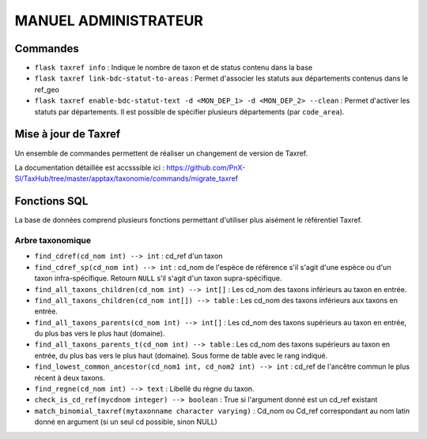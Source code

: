 MANUEL ADMINISTRATEUR
=====================

Commandes
---------

- ``flask taxref info`` : Indique le nombre de taxon et de status  contenu dans la base

- ``flask taxref link-bdc-statut-to-areas`` : Permet d'associer les statuts aux départements contenus dans le ref_geo

- ``flask taxref enable-bdc-statut-text -d <MON_DEP_1> -d <MON_DEP_2> --clean`` : Permet d'activer les statuts par départements. Il est possible de spécifier plusieurs départements (par ``code_area``).

Mise à jour de Taxref
---------------------

Un ensemble de commandes permettent de réaliser un changement de version de Taxref.

La documentation détaillée est accsssible ici : https://github.com/PnX-SI/TaxHub/tree/master/apptax/taxonomie/commands/migrate_taxref

Fonctions SQL
-------------

La base de données comprend plusieurs fonctions permettant d'utiliser plus aisément le référentiel Taxref.

Arbre taxonomique
^^^^^^^^^^^^^^^^^

- ``find_cdref(cd_nom int) --> int`` : cd_ref d'un taxon

- ``find_cdref_sp(cd_nom int) --> int`` : cd_nom de l'espèce de référence s'il s'agit d'une espèce ou d'un taxon infra-spécifique. Retourn ``NULL`` s'il s'agit d'un taxon supra-spécifique.

- ``find_all_taxons_children(cd_nom int) --> int[]`` : Les cd_nom des taxons inférieurs au taxon en entrée.

- ``find_all_taxons_children(cd_nom int[]) --> table`` : Les cd_nom des taxons inférieurs aux taxons en entrée.

- ``find_all_taxons_parents(cd_nom int) --> int[]`` : Les cd_nom des taxons supérieurs au taxon en entrée, du plus bas vers le plus haut (domaine).

- ``find_all_taxons_parents_t(cd_nom int) --> table`` : Les cd_nom des taxons supérieurs au taxon en entrée, du plus bas vers le plus haut (domaine). Sous forme de table avec le rang indiqué.

- ``find_lowest_common_ancestor(cd_nom1 int, cd_nom2 int) --> int`` : cd_ref de l'ancêtre commun le plus récent à deux taxons.

- ``find_regne(cd_nom int) --> text`` : Libellé du règne du taxon.

- ``check_is_cd_ref(mycdnom integer) --> boolean`` : True si l'argument donné est un cd_ref existant

- ``match_binomial_taxref(mytaxonname character varying)`` : Cd_nom ou Cd_ref correspondant au nom latin donné en argument (si un seul cd possible, sinon NULL)

